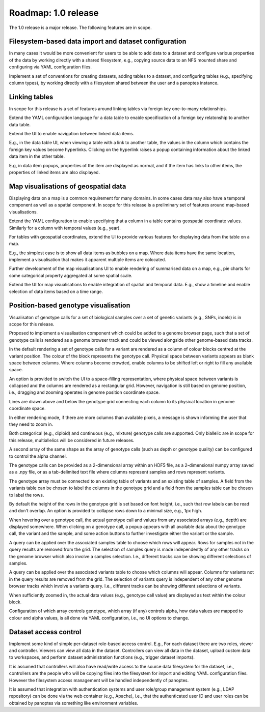 Roadmap: 1.0 release
====================

The 1.0 release is a major release. The following features are in scope.


Filesystem-based data import and dataset configuration
------------------------------------------------------

In many cases it would be more convenient for users to be able to add
data to a dataset and configure various properties of the data by
working directly with a shared filesystem, e.g., copying source data
to an NFS mounted share and configuring via YAML configuration files.

Implement a set of conventions for creating datasets, adding tables to
a dataset, and configuring tables (e.g., specifying column types), by
working directly with a filesystem shared between the user and a
panoptes instance.


Linking tables
--------------

In scope for this release is a set of features around linking tables
via foreign key one-to-many relationships.

Extend the YAML configuration language for a data table to enable
specification of a foreign key relatonship to another data table.

Extend the UI to enable navigation between linked data items. 

E.g., in the data table UI, when viewing a table with a link to
another table, the values in the column which contains the foreign key
values become hyperlinks. Clicking on the hyperlink raises a popup
containing information about the linked data item in the other table.

E.g, in data item popups, properties of the item are displayed as
normal, and if the item has links to other items, the properties of
linked items are also displayed.


Map visualisations of geospatial data
-------------------------------------

Displaying data on a map is a common requirement for many domains. In
some cases data may also have a temporal component as well as a
spatial component. In scope for this release is a preliminary set of
features around map-based visualisations.

Extend the YAML configuration to enable specifying that a column in a
table contains geospatial coordinate values. Similarly for a column
with temporal values (e.g., year).

For tables with geospatial coordinates, extend the UI to provide
various features for displaying data from the table on a map.

E.g., the simplest case is to show all data items as bubbles on a
map. Where data items have the same location, implement a
visualisation that makes it apparent multiple items are colocated.

Further development of the map visualisations UI to enable rendering
of summarised data on a map, e.g., pie charts for some categorical
property aggregated at some spatial scale.

Extend the UI for map visualisations to enable integration of spatial
and temporal data. E.g., show a timeline and enable selection of data
items based on a time range.


Position-based genotype visualisation
-------------------------------------

Visualisaton of genotype calls for a set of biological samples over a
set of genetic variants (e.g., SNPs, indels) is in scope for this
release.
  
Proposed to implement a visualisation component which could be added
to a genome browser page, such that a set of genotype calls is
rendered as a genome browser track and could be viewed alongside other
genome-based data tracks.

In the default rendering a set of genotype calls for a variant are
rendered as a column of colour blocks centred at the variant
position. The colour of the block represents the genotype
call. Physical space between variants appears as blank space between
columns. Where columns become crowded, enable columns to be shifted
left or right to fill any available space.

An option is provided to switch the UI to a space-filling
representation, where physical space between variants is collapsed and
the columns are rendered as a rectangular grid. However, navigation is
still based on genome position, i.e., dragging and zooming operates in
genome position coordinate space.

Lines are drawn above and below the genotype grid connecting each
column to its physical location in genome coordinate space.

In either rendering mode, if there are more columns than available
pixels, a message is shown informing the user that they need to zoom
in.

Both categorical (e.g., diploid) and continuous (e.g., mixture)
genotype calls are supported. Only biallelic are in scope for this
release, multiallelics will be considered in future releases.

A second array of the same shape as the array of genotype calls (such
as depth or genotype quality) can be configured to control the alpha
channel.

The genotype calls can be provided as a 2-dimensional array within an
HDF5 file, as a 2-dimensional numpy array saved as a .npy file, or as
a tab-delimited text file where columns represent samples and rows
represent variants.

The genotype array must be connected to an existing table of variants
and an existing table of samples. A field from the variants table can
be chosen to label the columns in the genotype grid and a field from
the samples table can be chosen to label the rows.

By default the height of the rows in the genotype grid is set based on
font height, i.e., such that row labels can be read and don't
overlap. An option is provided to collapse rows down to a minimal
size, e.g., 1px high.

When hovering over a genotype call, the actual genotype call and
values from any associated arrays (e.g., depth) are displayed
somewhere. When clicking on a genotype call, a popup appears with all
available data about the genotype call, the variant and the sample,
and some action buttons to further investigate either the variant or
the sample.

A query can be applied over the associated samples table to choose
which rows will appear. Rows for samples not in the query results are
removed from the grid. The selection of samples query is made
independently of any other tracks on the genome browser which also
involve a samples selection. I.e., different tracks can be showing
different selections of samples.

A query can be applied over the associated variants table to choose
which columns will appear. Columns for variants not in the query
results are removed from the grid. The selection of variants query is
independent of any other genome browser tracks which involve a
variants query. I.e., different tracks can be showing different
selections of variants.

When sufficiently zoomed in, the actual data values (e.g., genotype
call value) are displayed as text within the colour block.

Configuration of which array controls genotype, which array (if any)
controls alpha, how data values are mapped to colour and alpha values,
is all done via YAML configuration, i.e., no UI options to change.


Dataset access control
----------------------

Implement some kind of simple per-dataset role-based access
control. E.g., For each dataset there are two roles, viewer and
controller. Viewers can view all data in the dataset. Controllers can
view all data in the dataset, upload custom data to workspaces, and
perform dataset administration functions (e.g., trigger dataset
imports).

It is assumed that controllers will also have read/write access to the
source data filesystem for the dataset, i.e., controllers are the
people who will be copying files into the filesystem for import and
editing YAML configuration files. However the filesystem access
management will be handled independently of panoptes.

It is assumed that integration with authentication systems and user
role/group management system (e.g., LDAP repository) can be done via
the web container (e.g., Apache), i.e., that the authenticated user ID
and user roles can be obtained by panoptes via something like
environment variables.


